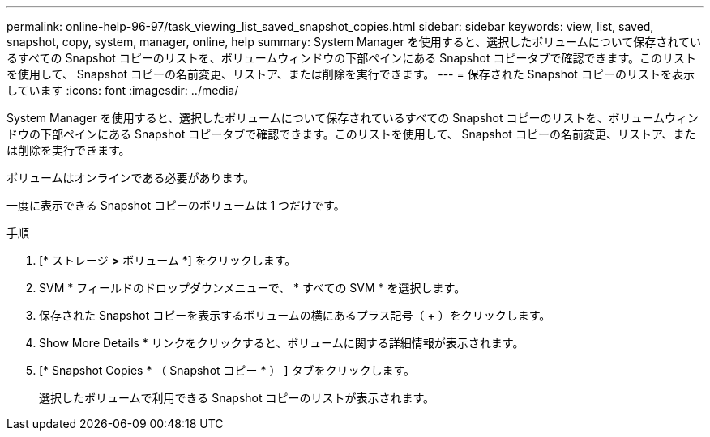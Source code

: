 ---
permalink: online-help-96-97/task_viewing_list_saved_snapshot_copies.html 
sidebar: sidebar 
keywords: view, list, saved, snapshot, copy, system, manager, online, help 
summary: System Manager を使用すると、選択したボリュームについて保存されているすべての Snapshot コピーのリストを、ボリュームウィンドウの下部ペインにある Snapshot コピータブで確認できます。このリストを使用して、 Snapshot コピーの名前変更、リストア、または削除を実行できます。 
---
= 保存された Snapshot コピーのリストを表示しています
:icons: font
:imagesdir: ../media/


[role="lead"]
System Manager を使用すると、選択したボリュームについて保存されているすべての Snapshot コピーのリストを、ボリュームウィンドウの下部ペインにある Snapshot コピータブで確認できます。このリストを使用して、 Snapshot コピーの名前変更、リストア、または削除を実行できます。

ボリュームはオンラインである必要があります。

一度に表示できる Snapshot コピーのボリュームは 1 つだけです。

.手順
. [* ストレージ *>* ボリューム *] をクリックします。
. SVM * フィールドのドロップダウンメニューで、 * すべての SVM * を選択します。
. 保存された Snapshot コピーを表示するボリュームの横にあるプラス記号（ + ）をクリックします。
. Show More Details * リンクをクリックすると、ボリュームに関する詳細情報が表示されます。
. [* Snapshot Copies * （ Snapshot コピー * ） ] タブをクリックします。
+
選択したボリュームで利用できる Snapshot コピーのリストが表示されます。


